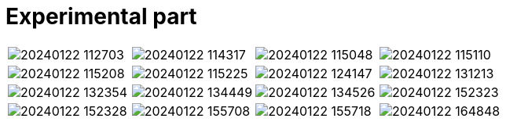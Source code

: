 = Experimental part
:nofooter:
:stem:

[cols="4*a", frame=none, grid=none]
|===
| image:images/20240122_112703.jpg[]
| image:images/20240122_114317.jpg[]
| image:images/20240122_115048.jpg[]
| image:images/20240122_115110.jpg[]
| image:images/20240122_115208.jpg[]
| image:images/20240122_115225.jpg[]
| image:images/20240122_124147.jpg[]
| image:images/20240122_131213.jpg[]
| image:images/20240122_132354.jpg[]
| image:images/20240122_134449.jpg[]
| image:images/20240122_134526.jpg[]
| image:images/20240122_152323.jpg[]
| image:images/20240122_152328.jpg[]
| image:images/20240122_155708.jpg[]
| image:images/20240122_155718.jpg[]
| image:images/20240122_164848.jpg[]
| image:images/20240122_164852.jpg[]
| image:images/20240122_164922.jpg[]
| image:images/20240122_164926.jpg[]
|===
